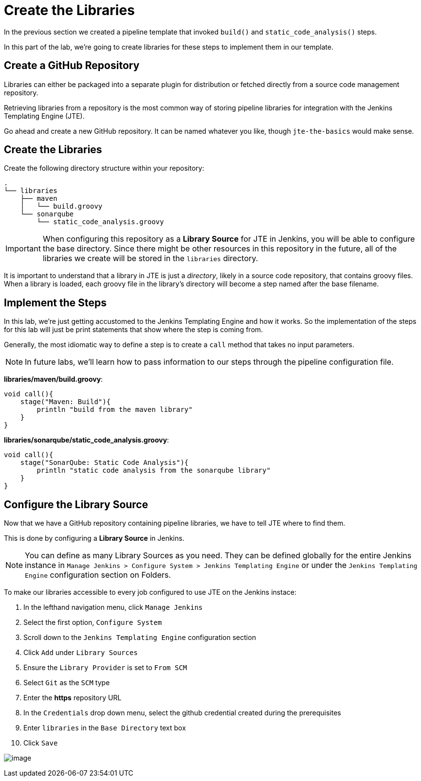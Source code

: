 = Create the Libraries

In the previous section we created a pipeline template that invoked
`build()` and `static_code_analysis()` steps.

In this part of the lab, we're going to create libraries for these steps
to implement them in our template.

== Create a GitHub Repository

Libraries can either be packaged into a separate plugin for distribution
or fetched directly from a source code management repository.

Retrieving libraries from a repository is the most common way of storing
pipeline libraries for integration with the Jenkins Templating Engine
(JTE).

Go ahead and create a new GitHub repository. It can be named whatever
you like, though `jte-the-basics` would make sense.

== Create the Libraries

Create the following directory structure within your repository:

[source,]
----
.
└── libraries
    ├── maven
    │   └── build.groovy
    └── sonarqube
        └── static_code_analysis.groovy
----

[IMPORTANT]
====
When configuring this repository as a *Library Source* for JTE in
Jenkins, you will be able to configure the base directory. Since there
might be other resources in this repository in the future, all of the
libraries we create will be stored in the `libraries` directory.
====
It is important to understand that a library in JTE is just a
_directory_, likely in a source code repository, that contains groovy
files. When a library is loaded, each groovy file in the library's
directory will become a step named after the base filename.

== Implement the Steps

In this lab, we're just getting accustomed to the Jenkins Templating
Engine and how it works. So the implementation of the steps for this lab
will just be print statements that show where the step is coming from.

Generally, the most idiomatic way to define a step is to create a `call`
method that takes no input parameters.

[NOTE]
====
In future labs, we'll learn how to pass information to our steps through
the pipeline configuration file.
====
*libraries/maven/build.groovy*:

[source,groovy]
----
void call(){
    stage("Maven: Build"){
        println "build from the maven library"
    }
}
----

*libraries/sonarqube/static_code_analysis.groovy*:

[source,groovy]
----
void call(){
    stage("SonarQube: Static Code Analysis"){
        println "static code analysis from the sonarqube library"
    }
}
----

== Configure the Library Source

Now that we have a GitHub repository containing pipeline libraries, we
have to tell JTE where to find them.

This is done by configuring a *Library Source* in Jenkins.

[NOTE]
====
You can define as many Library Sources as you need. They can be defined
globally for the entire Jenkins instance in
`Manage Jenkins > Configure System > Jenkins Templating Engine` or under
the `Jenkins Templating Engine` configuration section on Folders.
====
To make our libraries accessible to every job configured to use JTE
on the Jenkins instace:

[arabic]
. In the lefthand navigation menu, click `Manage Jenkins`
. Select the first option, `Configure System`
. Scroll down to the `Jenkins Templating Engine` configuration section
. Click `Add` under `Library Sources`
. Ensure the `Library Provider` is set to `From SCM`
. Select `Git` as the `SCM` type
. Enter the *https* repository URL
. In the `Credentials` drop down menu, select the github credential
created during the prerequisites
. Enter `libraries` in the `Base Directory` text box
. Click `Save`

image:../_images/library_source.gif[image]
